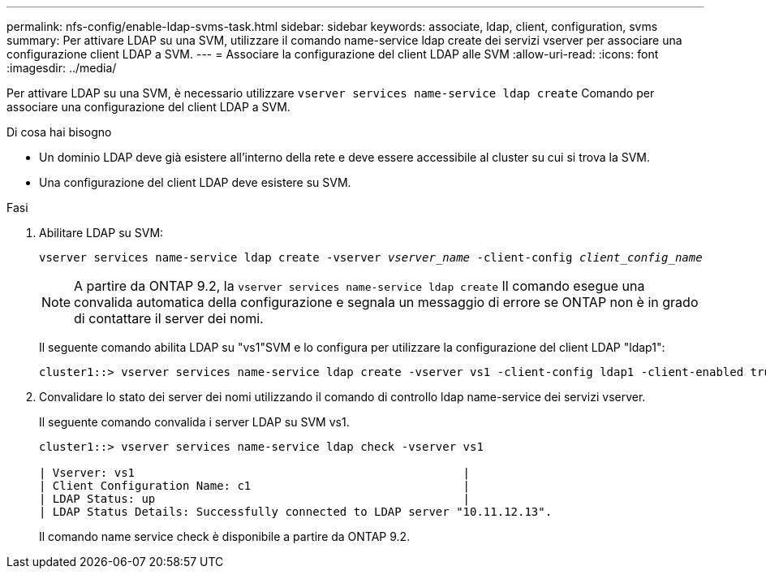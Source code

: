 ---
permalink: nfs-config/enable-ldap-svms-task.html 
sidebar: sidebar 
keywords: associate, ldap, client, configuration, svms 
summary: Per attivare LDAP su una SVM, utilizzare il comando name-service ldap create dei servizi vserver per associare una configurazione client LDAP a SVM. 
---
= Associare la configurazione del client LDAP alle SVM
:allow-uri-read: 
:icons: font
:imagesdir: ../media/


[role="lead"]
Per attivare LDAP su una SVM, è necessario utilizzare `vserver services name-service ldap create` Comando per associare una configurazione del client LDAP a SVM.

.Di cosa hai bisogno
* Un dominio LDAP deve già esistere all'interno della rete e deve essere accessibile al cluster su cui si trova la SVM.
* Una configurazione del client LDAP deve esistere su SVM.


.Fasi
. Abilitare LDAP su SVM:
+
`vserver services name-service ldap create -vserver _vserver_name_ -client-config _client_config_name_`

+
[NOTE]
====
A partire da ONTAP 9.2, la `vserver services name-service ldap create` Il comando esegue una convalida automatica della configurazione e segnala un messaggio di errore se ONTAP non è in grado di contattare il server dei nomi.

====
+
Il seguente comando abilita LDAP su "vs1"SVM e lo configura per utilizzare la configurazione del client LDAP "ldap1":

+
[listing]
----
cluster1::> vserver services name-service ldap create -vserver vs1 -client-config ldap1 -client-enabled true
----
. Convalidare lo stato dei server dei nomi utilizzando il comando di controllo ldap name-service dei servizi vserver.
+
Il seguente comando convalida i server LDAP su SVM vs1.

+
[listing]
----
cluster1::> vserver services name-service ldap check -vserver vs1

| Vserver: vs1                                                |
| Client Configuration Name: c1                               |
| LDAP Status: up                                             |
| LDAP Status Details: Successfully connected to LDAP server "10.11.12.13".                                              |
----
+
Il comando name service check è disponibile a partire da ONTAP 9.2.


